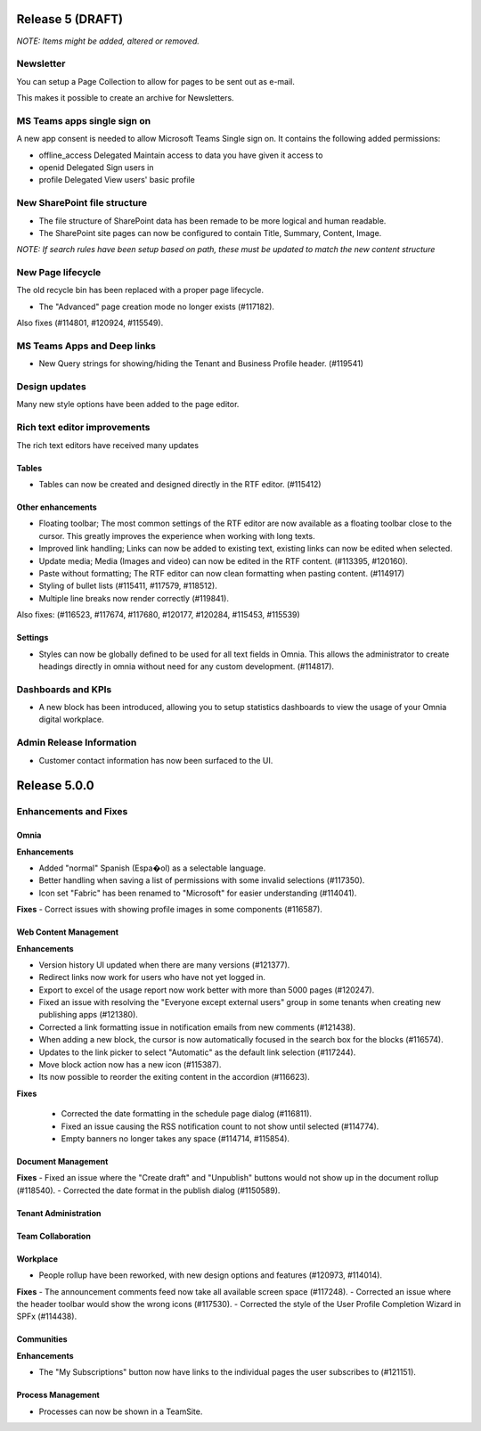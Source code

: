 Release 5 (DRAFT)
========================================
*NOTE: Items might be added, altered or removed.*

Newsletter
----------------------------------------
You can setup a Page Collection to allow for pages to be sent out as e-mail.

.. image:: newsletter-settings.png


This makes it possible to create an archive for Newsletters.




MS Teams apps single sign on
----------------------------------------
A new app consent is needed to allow Microsoft Teams Single sign on. It contains the following added permissions:

- offline_access	Delegated	Maintain access to data you have given it access to

- openid			Delegated	Sign users in

- profile			Delegated	View users' basic profile


New SharePoint file structure
-----------------------------------------
- The file structure of SharePoint data has been remade to be more logical and human readable.
- The SharePoint site pages can now be configured to contain Title, Summary, Content, Image.
*NOTE: If search rules have been setup based on path, these must be updated to match the new content structure*


New Page lifecycle
----------------------------------------
The old recycle bin has been replaced with a proper page lifecycle.

- The "Advanced" page creation mode no longer exists (#117182). 

Also fixes (#114801, #120924, #115549).




MS Teams Apps and Deep links
----------------------------------------
- New Query strings for showing/hiding the Tenant and Business Profile header. (#119541)

Design updates
----------------------------------------
Many new style options have been added to the page editor.


Rich text editor improvements
----------------------------------------
The rich text editors have received many updates

Tables
****************************************
- Tables can now be created and designed directly in the RTF editor. (#115412)

Other enhancements
****************************************
- Floating toolbar; The most common settings of the RTF editor are now available as a floating toolbar close to the cursor. This greatly improves the experience when working with long texts.
- Improved link handling; Links can now be added to existing text, existing links can now be edited when selected.
- Update media; Media (Images and video) can now be edited in the RTF content. (#113395, #120160).
- Paste without formatting; The RTF editor can now clean formatting when pasting content. (#114917)
- Styling of bullet lists (#115411, #117579, #118512).
- Multiple line breaks now render correctly (#119841).

Also fixes: (#116523, #117674, #117680, #120177, #120284, #115453, #115539)

Settings
****************************************
- Styles can now be globally defined to be used for all text fields in Omnia. This allows the administrator to create headings directly in omnia without need for any custom development. (#114817).

Dashboards and KPIs
----------------------------------------
- A new block has been introduced, allowing you to setup statistics dashboards to view the usage of your Omnia digital workplace.

Admin Release Information
----------------------------------------
- Customer contact information has now been surfaced to the UI.


Release 5.0.0
========================================

Enhancements and Fixes
------------------------------------

Omnia
***********************
**Enhancements**

- Added "normal" Spanish (Espa�ol) as a selectable language. 
- Better handling when saving a list of permissions with some invalid selections (#117350).
- Icon set "Fabric" has been renamed to "Microsoft" for easier understanding (#114041).

**Fixes**
- Correct issues with showing profile images in some components (#116587).

Web Content Management
***********************

**Enhancements**

- Version history UI updated when there are many versions (#121377).
- Redirect links now work for users who have not yet logged in.
- Export to excel of the usage report now work better with more than 5000 pages (#120247).
- Fixed an issue with resolving the "Everyone except external users" group in some tenants when creating new publishing apps (#121380).
- Corrected a link formatting issue in notification emails from new comments (#121438).
- When adding a new block, the cursor is now automatically focused in the search box for the blocks (#116574).
- Updates to the link picker to select "Automatic" as the default link selection (#117244).
- Move block action now has a new icon (#115387).
- Its now possible to reorder the exiting content in the accordion (#116623).

**Fixes**

 - Corrected the date formatting in the schedule page dialog (#116811).
 - Fixed an issue causing the RSS notification count to not show until selected (#114774).
 - Empty banners no longer takes any space (#114714, #115854).


Document Management
***********************

**Fixes**
- Fixed an issue where the "Create draft" and "Unpublish" buttons would not show up in the document rollup (#118540).
- Corrected the date format in the publish dialog (#1150589).

Tenant Administration
***********************

Team Collaboration
***********************

Workplace
***********************
- People rollup have been reworked, with new design options and features (#120973, #114014).

**Fixes**
- The announcement comments feed now take all available screen space (#117248).
- Corrected an issue where the header toolbar would show the wrong icons  (#117530).
- Corrected the style of the User Profile Completion Wizard in SPFx (#114438).

Communities
***********************
**Enhancements**

- The "My Subscriptions" button now have links to the individual pages the user subscribes to (#121151).

Process Management
***********************
- Processes can now be shown in a TeamSite.






